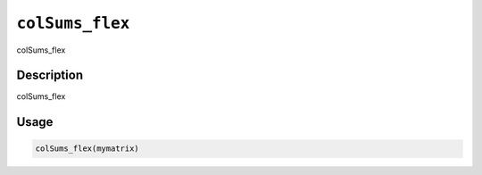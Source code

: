 
``colSums_flex``
====================

colSums_flex

Description
-----------

colSums_flex

Usage
-----

.. code-block:: r

   colSums_flex(mymatrix)
